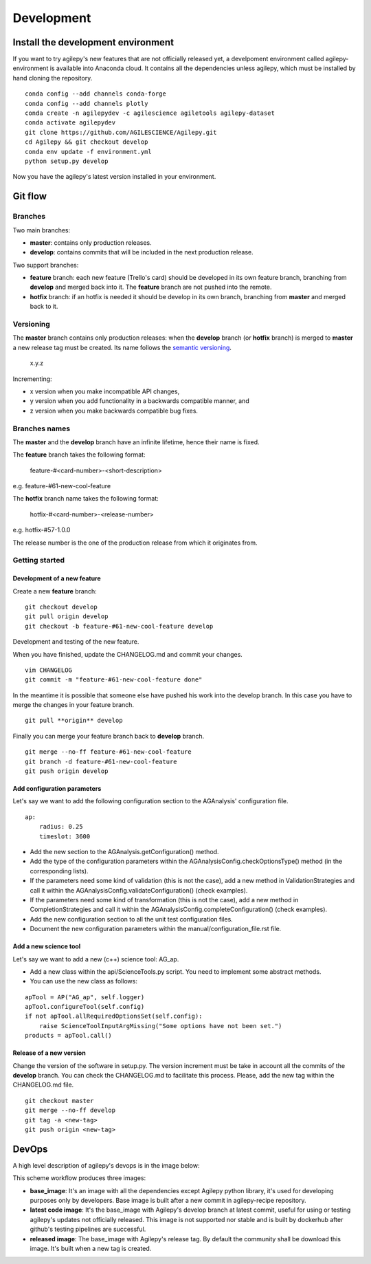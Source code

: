 ***********
Development
***********

Install the development environment
===================================

If you want to try agilepy's new features that are not officially released yet, 
a develpoment environment called agilepy-environment is available into Anaconda cloud. 
It contains all the dependencies unless agilepy, which must be installed by hand cloning the repository.
::

    
    conda config --add channels conda-forge
    conda config --add channels plotly
    conda create -n agilepydev -c agilescience agiletools agilepy-dataset
    conda activate agilepydev
    git clone https://github.com/AGILESCIENCE/Agilepy.git
    cd Agilepy && git checkout develop
    conda env update -f environment.yml
    python setup.py develop

Now you have the agilepy's latest version installed in your environment.


Git flow
========


Branches
--------

Two main branches:

* **master**: contains only production releases.
* **develop**: contains commits that will be included in the next production release.

Two support branches:

* **feature** branch: each new feature (Trello's card) should be developed in its own feature branch, branching from **develop** and merged back into it. The **feature** branch are not pushed into the remote.
* **hotfix** branch: if an hotfix is needed it should be develop in its own branch, branching from **master** and merged back to it.

.. image:: static/gitflow.jpg
  :width: 600
  :alt: Git flow


Versioning
----------
The **master** branch contains only production releases: when the **develop** branch (or **hotfix** branch) is merged
to **master** a new release tag must be created. Its name follows the `semantic versioning <https://semver.org/>`_.

    x.y.z

Incrementing:

* x version when you make incompatible API changes,
* y version when you add functionality in a backwards compatible manner, and
* z version when you make backwards compatible bug fixes.


Branches names
--------------

The **master** and the **develop** branch have an infinite lifetime, hence their name is fixed.

The **feature** branch takes the following format:

    feature-#<card-number>-<short-description>

e.g. feature-#61-new-cool-feature

The **hotfix** branch name takes the following format:

    hotfix-#<card-number>-<release-number>

e.g. hotfix-#57-1.0.0


The release number is the one of the production release from which it originates from.

Getting started
---------------

Development of a new feature
^^^^^^^^^^^^^^^^^^^^^^^^^^^^

Create a new **feature** branch:
::

    git checkout develop 
    git pull origin develop
    git checkout -b feature-#61-new-cool-feature develop



Development and testing of the new feature.

When you have finished, update the CHANGELOG.md and commit your changes.

::

    vim CHANGELOG
    git commit -m "feature-#61-new-cool-feature done"

In the meantime it is possible that someone else have pushed his work into the develop branch. In this case
you have to merge the changes in your feature branch.

::

    git pull **origin** develop


Finally you can merge your feature branch back to **develop** branch.

::

    git merge --no-ff feature-#61-new-cool-feature
    git branch -d feature-#61-new-cool-feature
    git push origin develop

Add configuration parameters
^^^^^^^^^^^^^^^^^^^^^^^^^^^^

Let's say we want to add the following configuration section to the AGAnalysis' configuration file.

::
    
    ap:
        radius: 0.25
        timeslot: 3600

* Add the new section to the AGAnalysis.getConfiguration() method.
* Add the type of the configuration parameters within the AGAnalysisConfig.checkOptionsType() method (in the corresponding lists).
* If the parameters need some kind of validation (this is not the case), add a new method in ValidationStrategies and call it within the AGAnalysisConfig.validateConfiguration() (check examples).
* If the parameters need some kind of transformation (this is not the case), add a new method in CompletionStrategies and call it within the AGAnalysisConfig.completeConfiguration() (check examples).
* Add the new configuration section to all the unit test configuration files. 
* Document the new configuration parameters within the manual/configuration_file.rst file. 

Add a new science tool
^^^^^^^^^^^^^^^^^^^^^^

Let's say we want to add a new (c++) science tool: AG_ap.

* Add a new class within the api/ScienceTools.py script. You need to implement some abstract methods.
* You can use the new class as follows: 

:: 

    apTool = AP("AG_ap", self.logger)
    apTool.configureTool(self.config)
    if not apTool.allRequiredOptionsSet(self.config):
        raise ScienceToolInputArgMissing("Some options have not been set.")
    products = apTool.call()



Release of a new version
^^^^^^^^^^^^^^^^^^^^^^^^

Change the version of the software in setup.py. The version increment must be take
in account all the commits of the **develop** branch. You can check the CHANGELOG.md
to facilitate this process. Please, add the new tag within the CHANGELOG.md file.

::

    git checkout master
    git merge --no-ff develop
    git tag -a <new-tag>
    git push origin <new-tag>


DevOps
======

A high level description of agilepy's devops is in the image below: 

.. image:: static/agilepy_devops.jpg
  :width: 1200
  :alt: Git flow

This scheme workflow produces three images:

* **base_image**: It's an image with all the dependencies except Agilepy python library, it's used for developing purposes only by developers. Base image is built after a new commit in agilepy-recipe repository.

* **latest code image**: It's the base_image with Agilepy's develop branch at latest commit, useful for using or testing agilepy's updates not officially released. This image is not supported nor stable and is built by dockerhub after github's testing pipelines are successful.

* **released image**: The base_image with Agilepy's release tag. By default the community shall be download this image. It's built when a new tag is created.

